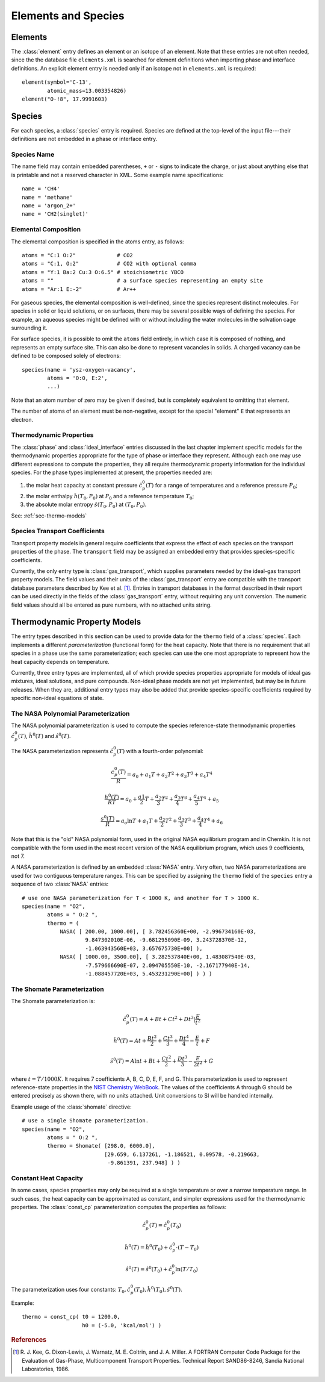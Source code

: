 .. py:currentmodule:: ctml_writer

.. _sec-species:

********************
Elements and Species
********************

.. _sec-elements:

Elements
========

The :class:`element` entry defines an element or an isotope of an element. Note that
these entries are not often needed, since the the database file ``elements.xml``
is searched for element definitions when importing phase and interface
definitions.  An explicit element entry is needed only if an isotope not in
``elements.xml`` is required::

    element(symbol='C-13',
            atomic_mass=13.003354826)
    element("O-!8", 17.9991603)

Species
=======

For each species, a :class:`species` entry is required. Species are defined at
the top-level of the input file---their definitions are not embedded in a phase
or interface entry.

Species Name
------------

The name field may contain embedded parentheses, ``+`` or ``-`` signs to
indicate the charge, or just about anything else that is printable and not a
reserved character in XML.  Some example name specifications::

    name = 'CH4'
    name = 'methane'
    name = 'argon_2+'
    name = 'CH2(singlet)'

Elemental Composition
---------------------

The elemental composition is specified in the atoms entry, as follows::

    atoms = "C:1 O:2"             # CO2
    atoms = "C:1, O:2"            # CO2 with optional comma
    atoms = "Y:1 Ba:2 Cu:3 O:6.5" # stoichiometric YBCO
    atoms = ""                    # a surface species representing an empty site
    atoms = "Ar:1 E:-2"           # Ar++

For gaseous species, the elemental composition is well-defined, since the
species represent distinct molecules. For species in solid or liquid solutions,
or on surfaces, there may be several possible ways of defining the species. For
example, an aqueous species might be defined with or without including the water
molecules in the solvation cage surrounding it.

For surface species, it is possible to omit the ``atoms`` field entirely, in
which case it is composed of nothing, and represents an empty surface site. This
can also be done to represent vacancies in solids. A charged vacancy can be
defined to be composed solely of electrons::

    species(name = 'ysz-oxygen-vacancy',
            atoms = 'O:0, E:2',
            ...)

Note that an atom number of zero may be given if desired, but is completely
equivalent to omitting that element.

The number of atoms of an element must be non-negative, except for the special
"element" ``E`` that represents an electron.

Thermodynamic Properties
------------------------

The :class:`phase` and :class:`ideal_interface` entries discussed in the last
chapter implement specific models for the thermodynamic properties appropriate
for the type of phase or interface they represent. Although each one may use
different expressions to compute the properties, they all require thermodynamic
property information for the individual species. For the phase types implemented
at present, the properties needed are:

1. the molar heat capacity at constant pressure :math:`\hat{c}^0_p(T)` for a
   range of temperatures and a reference pressure :math:`P_0`;
2. the molar enthalpy :math:`\hat{h}(T_0, P_0)` at :math:`P_0` and a reference
   temperature :math:`T_0`;
3. the absolute molar entropy :math:`\hat{s}(T_0, P_0)` at :math:`(T_0, P_0)`.

See: :ref:`sec-thermo-models`

.. _sec-species-transport-models:

Species Transport Coefficients
------------------------------

Transport property models in general require coefficients that express the
effect of each species on the transport properties of the phase. The
``transport`` field may be assigned an embedded entry that provides
species-specific coefficients.

Currently, the only entry type is :class:`gas_transport`, which supplies
parameters needed by the ideal-gas transport property models. The field values
and their units of the :class:`gas_transport` entry are compatible with the
transport database parameters described by Kee et al. [#Kee1986]_. Entries in
transport databases in the format described in their report can be used directly
in the fields of the :class:`gas_transport` entry, without requiring any unit
conversion. The numeric field values should all be entered as pure numbers, with
no attached units string.

.. _sec-thermo-models:

Thermodynamic Property Models
=============================

The entry types described in this section can be used to provide data for the
``thermo`` field of a :class:`species`. Each implements a different
*parameterization* (functional form) for the heat capacity. Note that there is
no requirement that all species in a phase use the same parameterization; each
species can use the one most appropriate to represent how the heat capacity
depends on temperature.

Currently, three entry types are implemented, all of which provide species
properties appropriate for models of ideal gas mixtures, ideal solutions, and
pure compounds. Non-ideal phase models are not yet implemented, but may be in
future releases. When they are, additional entry types may also be added that
provide species-specific coefficients required by specific non-ideal equations
of state.

The NASA Polynomial Parameterization
------------------------------------

The NASA polynomial parameterization is used to compute the species
reference-state thermodynamic properties :math:`\hat{c}^0_p(T)`,
:math:`\hat{h}^0(T)` and :math:`\hat{s}^0(T)`.

The NASA parameterization represents :math:`\hat{c}^0_p(T)` with a fourth-order
polynomial:

.. math::

    \frac{c_p^0(T)}{R} = a_0 + a_1 T + a_2 T^2 + a_3 T^3 + a_4 T^4

    \frac{h^0(T)}{RT} = a_0 + \frac{a1}{2}T + \frac{a_2}{3} T^2 +
                        \frac{a_3}{4} T^3 + \frac{a_4}{5} T^4 + a_5

    \frac{s^0(T)}{R} = a_o \ln T + a_1 T + \frac{a_2}{2} T^2 + \frac{a_3}{3} T^3 +
                       \frac{a_4}{4} T^4 + a_6

Note that this is the "old" NASA polynomial form, used in the original NASA
equilibrium program and in Chemkin. It is not compatible with the form used in
the most recent version of the NASA equilibrium program, which uses 9
coefficients, not 7.

A NASA parameterization is defined by an embedded :class:`NASA` entry. Very
often, two NASA parameterizations are used for two contiguous temperature
ranges. This can be specified by assigning the ``thermo`` field of the
``species`` entry a sequence of two :class:`NASA` entries::

    # use one NASA parameterization for T < 1000 K, and another for T > 1000 K.
    species(name = "O2",
            atoms = " O:2 ",
            thermo = (
                NASA( [ 200.00, 1000.00], [ 3.782456360E+00, -2.996734160E-03,
		        9.847302010E-06, -9.681295090E-09, 3.243728370E-12,
                        -1.063943560E+03, 3.657675730E+00] ),
                NASA( [ 1000.00, 3500.00], [ 3.282537840E+00, 1.483087540E-03,
                        -7.579666690E-07, 2.094705550E-10, -2.167177940E-14,
                        -1.088457720E+03, 5.453231290E+00] ) ) )

The Shomate Parameterization
----------------------------

The Shomate parameterization is:

.. math::

    \hat{c}_p^0(T) = A + Bt + Ct^2 + Dt^3 | \frac{E}{t^2}

    \hat{h}^0(T) = At + \frac{Bt^2}{2} + \frac{Ct^3}{3} + \frac{Dt^4}{4} -
                   \frac{E}{t} + F

    \hat{s}^0(T) = A \ln t + B t + \frac{Ct^2}{2} + \frac{Dt^3}{3} -
                   \frac{E}{2t^2} + G

where :math:`t = T / 1000 K`. It requires 7 coefficients A, B, C, D, E, F, and
G. This parameterization is used to represent reference-state properties in the
`NIST Chemistry WebBook <http://webbook.nist.gov/chemistry>`_. The values of the
coefficients A through G should be entered precisely as shown there, with no
units attached. Unit conversions to SI will be handled internally.

Example usage of the :class:`shomate` directive::

    # use a single Shomate parameterization.
    species(name = "O2",
            atoms = " O:2 ",
            thermo = Shomate( [298.0, 6000.0],
                              [29.659, 6.137261, -1.186521, 0.09578, -0.219663,
                               -9.861391, 237.948] ) )

Constant Heat Capacity
----------------------

In some cases, species properties may only be required at a single temperature
or over a narrow temperature range. In such cases, the heat capacity can be
approximated as constant, and simpler expressions used for the thermodynamic
properties. The :class:`const_cp` parameterization computes the properties as
follows:

.. math::

    \hat{c}_p^0(T) = \hat{c}_p^0(T_0)

    \hat{h}^0(T) = \hat{h}^0(T_0) + \hat{c}_p^0\cdot(T-T_0)

    \hat{s}^0(T) = \hat{s}^0(T_0) + \hat{c}_p^0 \ln (T/T_0)

The parameterization uses four constants: :math:`T_0, \hat{c}_p^0(T_0),
\hat{h}^0(T_0), \hat{s}^0(T)`.

Example::

    thermo = const_cp( t0 = 1200.0,
                       h0 = (-5.0, 'kcal/mol') )

.. See ##REF## for more examples of use of this parameterization.

.. rubric:: References

.. [#Kee1986] R. J. Kee, G. Dixon-Lewis, J. Warnatz, M. E. Coltrin, and J. A. Miller.
   A FORTRAN Computer Code Package for the Evaluation of Gas-Phase, Multicomponent
   Transport Properties. Technical Report SAND86-8246, Sandia National Laboratories, 1986.
